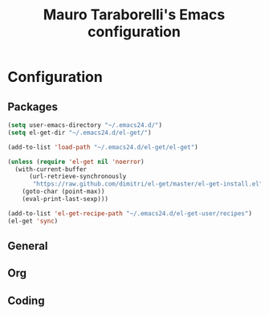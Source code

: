 # -*- mode: org -*-
#+TITLE: Mauro Taraborelli's Emacs configuration
#+OPTIONS: toc:4 h:4

* Configuration

** Packages
#+begin_src emacs-lisp
(setq user-emacs-directory "~/.emacs24.d/")
(setq el-get-dir "~/.emacs24.d/el-get/")

(add-to-list 'load-path "~/.emacs24.d/el-get/el-get")

(unless (require 'el-get nil 'noerror)
  (with-current-buffer
      (url-retrieve-synchronously
       "https://raw.github.com/dimitri/el-get/master/el-get-install.el")
    (goto-char (point-max))
    (eval-print-last-sexp)))

(add-to-list 'el-get-recipe-path "~/.emacs24.d/el-get-user/recipes")
(el-get 'sync)
#+end_src

** General

** Org

** Coding
